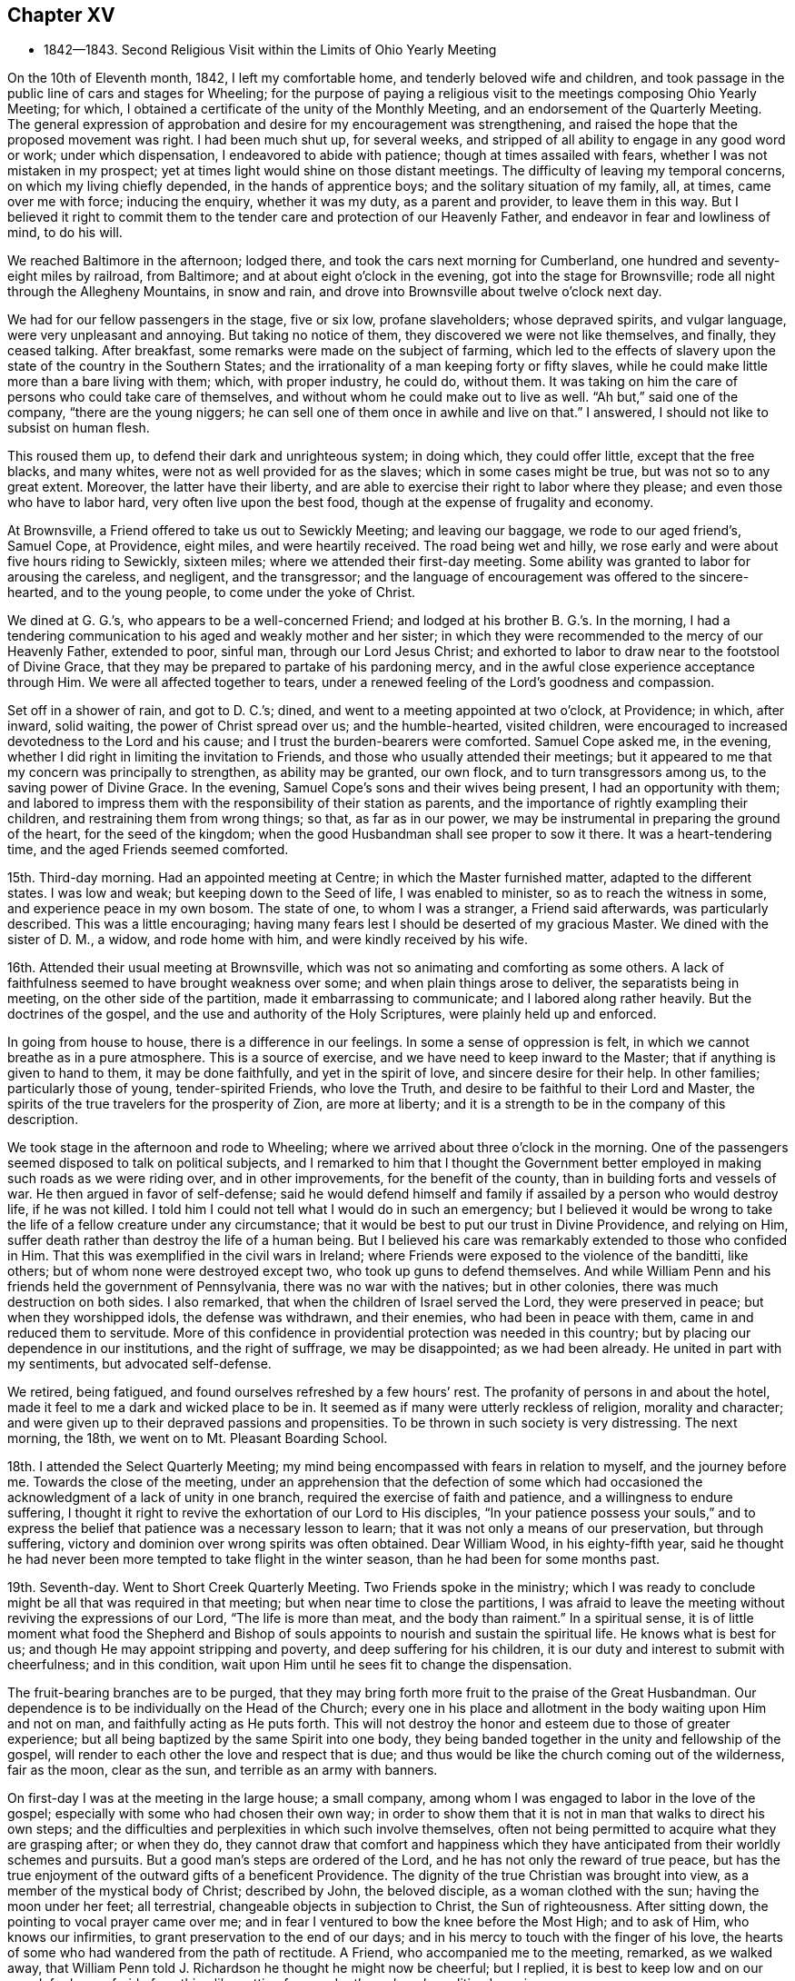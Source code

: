 == Chapter XV

[.chapter-synopsis]
* 1842--1843. Second Religious Visit within the Limits of Ohio Yearly Meeting

On the 10th of Eleventh month, 1842, I left my comfortable home,
and tenderly beloved wife and children,
and took passage in the public line of cars and stages for Wheeling;
for the purpose of paying a religious visit to
the meetings composing Ohio Yearly Meeting;
for which, I obtained a certificate of the unity of the Monthly Meeting,
and an endorsement of the Quarterly Meeting.
The general expression of approbation and desire for my encouragement was strengthening,
and raised the hope that the proposed movement was right.
I had been much shut up, for several weeks,
and stripped of all ability to engage in any good word or work; under which dispensation,
I endeavored to abide with patience; though at times assailed with fears,
whether I was not mistaken in my prospect;
yet at times light would shine on those distant meetings.
The difficulty of leaving my temporal concerns, on which my living chiefly depended,
in the hands of apprentice boys; and the solitary situation of my family, all, at times,
came over me with force; inducing the enquiry, whether it was my duty,
as a parent and provider, to leave them in this way.
But I believed it right to commit them to the tender
care and protection of our Heavenly Father,
and endeavor in fear and lowliness of mind, to do his will.

We reached Baltimore in the afternoon; lodged there,
and took the cars next morning for Cumberland,
one hundred and seventy-eight miles by railroad, from Baltimore;
and at about eight o`'clock in the evening, got into the stage for Brownsville;
rode all night through the Allegheny Mountains, in snow and rain,
and drove into Brownsville about twelve o`'clock next day.

We had for our fellow passengers in the stage, five or six low, profane slaveholders;
whose depraved spirits, and vulgar language, were very unpleasant and annoying.
But taking no notice of them, they discovered we were not like themselves, and finally,
they ceased talking.
After breakfast, some remarks were made on the subject of farming,
which led to the effects of slavery upon the state of the country in the Southern States;
and the irrationality of a man keeping forty or fifty slaves,
while he could make little more than a bare living with them; which,
with proper industry, he could do, without them.
It was taking on him the care of persons who could take care of themselves,
and without whom he could make out to live as well.
"`Ah but,`" said one of the company, "`there are the young niggers;
he can sell one of them once in awhile and live on that.`"
I answered, I should not like to subsist on human flesh.

This roused them up, to defend their dark and unrighteous system; in doing which,
they could offer little, except that the free blacks, and many whites,
were not as well provided for as the slaves; which in some cases might be true,
but was not so to any great extent.
Moreover, the latter have their liberty,
and are able to exercise their right to labor where they please;
and even those who have to labor hard, very often live upon the best food,
though at the expense of frugality and economy.

At Brownsville, a Friend offered to take us out to Sewickly Meeting;
and leaving our baggage, we rode to our aged friend`'s, Samuel Cope, at Providence,
eight miles, and were heartily received.
The road being wet and hilly, we rose early and were about five hours riding to Sewickly,
sixteen miles; where we attended their first-day meeting.
Some ability was granted to labor for arousing the careless, and negligent,
and the transgressor;
and the language of encouragement was offered to the sincere-hearted,
and to the young people, to come under the yoke of Christ.

We dined at G. G.`'s, who appears to be a well-concerned Friend;
and lodged at his brother B. G.`'s. In the morning,
I had a tendering communication to his aged and weakly mother and her sister;
in which they were recommended to the mercy of our Heavenly Father, extended to poor,
sinful man, through our Lord Jesus Christ;
and exhorted to labor to draw near to the footstool of Divine Grace,
that they may be prepared to partake of his pardoning mercy,
and in the awful close experience acceptance through Him.
We were all affected together to tears,
under a renewed feeling of the Lord`'s goodness and compassion.

Set off in a shower of rain, and got to D. C.`'s; dined,
and went to a meeting appointed at two o`'clock, at Providence; in which, after inward,
solid waiting, the power of Christ spread over us; and the humble-hearted,
visited children, were encouraged to increased devotedness to the Lord and his cause;
and I trust the burden-bearers were comforted.
Samuel Cope asked me, in the evening,
whether I did right in limiting the invitation to Friends,
and those who usually attended their meetings;
but it appeared to me that my concern was principally to strengthen,
as ability may be granted, our own flock, and to turn transgressors among us,
to the saving power of Divine Grace.
In the evening, Samuel Cope`'s sons and their wives being present,
I had an opportunity with them;
and labored to impress them with the responsibility of their station as parents,
and the importance of rightly exampling their children,
and restraining them from wrong things; so that, as far as in our power,
we may be instrumental in preparing the ground of the heart, for the seed of the kingdom;
when the good Husbandman shall see proper to sow it there.
It was a heart-tendering time, and the aged Friends seemed comforted.

15th. Third-day morning.
Had an appointed meeting at Centre; in which the Master furnished matter,
adapted to the different states.
I was low and weak; but keeping down to the Seed of life, I was enabled to minister,
so as to reach the witness in some, and experience peace in my own bosom.
The state of one, to whom I was a stranger, a Friend said afterwards,
was particularly described.
This was a little encouraging;
having many fears lest I should be deserted of my gracious Master.
We dined with the sister of D. M., a widow, and rode home with him,
and were kindly received by his wife.

16th. Attended their usual meeting at Brownsville,
which was not so animating and comforting as some others.
A lack of faithfulness seemed to have brought weakness over some;
and when plain things arose to deliver, the separatists being in meeting,
on the other side of the partition, made it embarrassing to communicate;
and I labored along rather heavily.
But the doctrines of the gospel, and the use and authority of the Holy Scriptures,
were plainly held up and enforced.

In going from house to house, there is a difference in our feelings.
In some a sense of oppression is felt, in which we cannot breathe as in a pure atmosphere.
This is a source of exercise, and we have need to keep inward to the Master;
that if anything is given to hand to them, it may be done faithfully,
and yet in the spirit of love, and sincere desire for their help.
In other families; particularly those of young, tender-spirited Friends,
who love the Truth, and desire to be faithful to their Lord and Master,
the spirits of the true travelers for the prosperity of Zion, are more at liberty;
and it is a strength to be in the company of this description.

We took stage in the afternoon and rode to Wheeling;
where we arrived about three o`'clock in the morning.
One of the passengers seemed disposed to talk on political subjects,
and I remarked to him that I thought the Government better
employed in making such roads as we were riding over,
and in other improvements, for the benefit of the county,
than in building forts and vessels of war.
He then argued in favor of self-defense;
said he would defend himself and family if assailed by a person who would destroy life,
if he was not killed.
I told him I could not tell what I would do in such an emergency;
but I believed it would be wrong to take the
life of a fellow creature under any circumstance;
that it would be best to put our trust in Divine Providence, and relying on Him,
suffer death rather than destroy the life of a human being.
But I believed his care was remarkably extended to those who confided in Him.
That this was exemplified in the civil wars in Ireland;
where Friends were exposed to the violence of the banditti, like others;
but of whom none were destroyed except two, who took up guns to defend themselves.
And while William Penn and his friends held the government of Pennsylvania,
there was no war with the natives; but in other colonies,
there was much destruction on both sides.
I also remarked, that when the children of Israel served the Lord,
they were preserved in peace; but when they worshipped idols, the defense was withdrawn,
and their enemies, who had been in peace with them,
came in and reduced them to servitude.
More of this confidence in providential protection was needed in this country;
but by placing our dependence in our institutions, and the right of suffrage,
we may be disappointed; as we had been already.
He united in part with my sentiments, but advocated self-defense.

We retired, being fatigued, and found ourselves refreshed by a few hours`' rest.
The profanity of persons in and about the hotel,
made it feel to me a dark and wicked place to be in.
It seemed as if many were utterly reckless of religion, morality and character;
and were given up to their depraved passions and propensities.
To be thrown in such society is very distressing.
The next morning, the 18th, we went on to Mt. Pleasant Boarding School.

18th. I attended the Select Quarterly Meeting;
my mind being encompassed with fears in relation to myself, and the journey before me.
Towards the close of the meeting,
under an apprehension that the defection of some which had
occasioned the acknowledgment of a lack of unity in one branch,
required the exercise of faith and patience, and a willingness to endure suffering,
I thought it right to revive the exhortation of our Lord to His disciples,
"`In your patience possess your souls,`" and to express
the belief that patience was a necessary lesson to learn;
that it was not only a means of our preservation, but through suffering,
victory and dominion over wrong spirits was often obtained.
Dear William Wood, in his eighty-fifth year,
said he thought he had never been more tempted to take flight in the winter season,
than he had been for some months past.

19th. Seventh-day.
Went to Short Creek Quarterly Meeting.
Two Friends spoke in the ministry;
which I was ready to conclude might be all that was required in that meeting;
but when near time to close the partitions,
I was afraid to leave the meeting without reviving the expressions of our Lord,
"`The life is more than meat, and the body than raiment.`"
In a spiritual sense,
it is of little moment what food the Shepherd and Bishop of
souls appoints to nourish and sustain the spiritual life.
He knows what is best for us; and though He may appoint stripping and poverty,
and deep suffering for his children,
it is our duty and interest to submit with cheerfulness; and in this condition,
wait upon Him until he sees fit to change the dispensation.

The fruit-bearing branches are to be purged,
that they may bring forth more fruit to the praise of the Great Husbandman.
Our dependence is to be individually on the Head of the Church;
every one in his place and allotment in the body waiting upon Him and not on man,
and faithfully acting as He puts forth.
This will not destroy the honor and esteem due to those of greater experience;
but all being baptized by the same Spirit into one body,
they being banded together in the unity and fellowship of the gospel,
will render to each other the love and respect that is due;
and thus would be like the church coming out of the wilderness, fair as the moon,
clear as the sun, and terrible as an army with banners.

On first-day I was at the meeting in the large house; a small company,
among whom I was engaged to labor in the love of the gospel;
especially with some who had chosen their own way;
in order to show them that it is not in man that walks to direct his own steps;
and the difficulties and perplexities in which such involve themselves,
often not being permitted to acquire what they are grasping after; or when they do,
they cannot draw that comfort and happiness which they have
anticipated from their worldly schemes and pursuits.
But a good man`'s steps are ordered of the Lord,
and he has not only the reward of true peace,
but has the true enjoyment of the outward gifts of a beneficent Providence.
The dignity of the true Christian was brought into view,
as a member of the mystical body of Christ; described by John, the beloved disciple,
as a woman clothed with the sun; having the moon under her feet; all terrestrial,
changeable objects in subjection to Christ, the Sun of righteousness.
After sitting down, the pointing to vocal prayer came over me;
and in fear I ventured to bow the knee before the Most High; and to ask of Him,
who knows our infirmities, to grant preservation to the end of our days;
and in his mercy to touch with the finger of his love,
the hearts of some who had wandered from the path of rectitude.
A Friend, who accompanied me to the meeting, remarked, as we walked away,
that William Penn told J. Richardson he thought he might now be cheerful; but I replied,
it is best to keep low and on our guard;
for I was afraid of anything like getting from under the reduced condition I was in.

A Friend kindly offering to take me to Smithfield, we set off in the afternoon,
and next day attended the Monthly Meeting.
Here I was painfully affected with the feeling that some who
had known something of the visitations of Grace,
had not kept their first love; to whom I was led to apply the text given by our Lord,
"`Every one that does evil hates the light, neither comes to the light,
lest his deeds should be reproved; but he that does truth comes to the light,
that his deeds may be made manifest that they are wrought in God.`"
I believe there was ability to reach the states of some,
and to hold up to others the importance of standing
upright in maintaining the testimonies of the gospel:
that a plumb, upright pillar, though small, would bear much weight;
but if it leaned either way, it was likely to fall and bring down what rested upon it.
We dined with our aged friend William Wood, who was kept from meeting by indisposition;
afterwards called on a few Friends, and in one family,
had a tendering communication on the necessity of being redeemed from the world,
and showing our gratitude for the outward blessings conferred upon us,
by dedication to our Heavenly Father;
and thus become qualified to example and train the
children in the nurture and admonition of the Lord.
Third-day morning rode back to Short Creek, and was at their Monthly Meeting;
in which I was silent.

My friend N. H., having agreed to take me in his carriage to some meetings,
we rode to R. C.`'s and lodged.
Next morning attended Plainfield Monthly Meeting; a small company of Friends;
some of whom, I feared, had been more concerned to lay up treasure on earth,
than for the right maintenance of the cause of Truth.
Many who settled in this country when land was low in price, have through industry,
and the advance in the value of it, become comparatively rich; and, it is to be feared,
have not increased in heavenly treasure.

24th. Attending Flushing Monthly Meeting, a pretty large company of Friends,
I was exceedingly stripped, and the fear of being left to myself,
with which I have been unusually tried on this journey, came over me;
but I determined to strive to draw near to the Master,
and to do nothing without his bidding; and after a time, the direction of the prophet,
to bring empty vessels not a few, was presented, with an intimation to rise with it.
By keeping low, to the gentle openings of Divine life,
I was enabled to preach the gospel;
and the power of Truth rose and spread over the meeting.
The humble traveler was encouraged not to be
alarmed with seasons of poverty and emptiness,
when the Master withheld the manifestation of his presence,
and there seemed not the least capacity to attain to any good;
but patiently abiding here.
He will reward these sooner or later, with the smiles of his approbation,
and renew their spiritual strength.
I was humbly thankful for the evidence which He condescended to give,
that He had not forsaken me;
and desired to be more given up to endure whatever He sees proper for my good.
I know that I cannot bear much favor, but often need stripping;
and if I am but kept in the life, and from uttering words without the power,
so that the living may savor it, and the negligent be quickened, it is enough,
with his approbation.

The ground was now covered with snow, the weather cold,
and having nine or ten miles to ride after the meeting,
we did not get off till near four o`'clock, nor reach Smyrna until some time after dark.
The country is very hilly,
and we had some roads to pass over which were dangerous in the dark;
being cut out of the sides of steep and deep precipices;
where a little deviation from the track might plunge us into great ravines.
But by slow, careful driving, we got on safely,
and were glad to shelter ourselves under a Friend`'s roof,
where hospitality was freely bestowed.

25th. Today we had two appointed meetings; the first near Freeport;
in which more Scripture passages were brought to
remembrance than is common in my ministry.
I thought it might be for the instruction of some, and for the reproof of others,
who were active in outward, religious performances, while their hearts and their conduct,
at other times, were inconsistent with the Gospel.
To some of these the doctrine delivered, was close and pointed.
Before leaving the house where we dined, I had a sympathetic communication to the Friend,
who appeared to me, to be an exercised woman and under trial.

We then rode to Guernsey Meeting, appointed at two o`'clock,
which was a large company; mainly plain people.
It was an exercising time;
the great prevalence of a worldly spirit obstructing the stream of consolation.
It seemed as if some had made gold their god; which makes hard work;
such being much out of the reach of instrumental labor.
We rode to J. B.`'s and lodged, and the following morning rose early, and at daybreak,
set off for Stillwater.
At this meeting some ability was received to labor among them in the love of the Gospel.

27th. First-day.
Had a little opportunity with the family where we stayed;
in which the necessity of religious care, in exampling the children,
and laboring to restrain them from wrong things, and to have their wills subjected,
while young, were brought into view.
Rode to Captina Meeting; a little company.
The exhortation of the Apostle to one of the professing churches,
"`Examine yourselves whether you be in the faith; prove your ownselves;
do you not know your ownselves, that Jesus Christ is in you,
unless indeed you are reprobates?`" came before me.

I reminded the company, that it is equally necessary for us at this day to do this,
as it was for them.
If we are in the true faith,
Jesus Christ is dwelling and reigning in our hearts by his Spirit,
and we are not in the reprobate state.
Two kinds of faith were brought to view; one of which He is the author,
in which we have dominion and victory over sin.
The other is of our own devising, and leaves man in his sins.
The people were admonished not to rely upon a mere belief in the doctrines of religion;
without coming to Christ, and receiving faith from Him,
that would enable them to overcome temptation and sin.
The meeting was closed with supplication.
In the afternoon, went to J. Edgerton`'s, who was absent on a religious visit,
and spent a short time with his wife and children,
with whom we had a religious opportunity.

29th. Second-day.
Attended Somerset Monthly Meeting.
The injunction of our Lord, "`Labor not for the meat which perishes,
but for that meat which endures unto everlasting life,`" came before me,
and the Master gave ability to search into the states of some who
were in danger of being too much engrossed with a worldly spirit;
and to strengthen the faithful in the discharge of their various duties;
particularly some young and middle-aged Friends;
among whom there appeared to be some talented and lively-spirited individuals.
These were encouraged,
notwithstanding there might not be that dedication in others which they desire,
and travail for, to keep themselves steadfast, immovable,
always abounding in the work of the Lord;
and I believed their labors of love would not be in vain in the Lord;
but would be blessed to themselves, and at least to some of their children.
It was a good meeting; the humbling, solemnizing power of Truth being over us.
While my certificate was before the Monthly Meeting, an elderly Friend remarked,
that "`Though the Friend might go mourning on his way, bearing precious seed,
yet he believed as he was faithful, he would return with joy,
bringing his sheaves with him.`"
I mention these things, only to speak well of the excellent name of the Lord,
and to encourage others to put their trust in Him;
and to labor to keep close to their Master in their lowest seasons,
as well as when He condescends to reign.

We rode to Barnesville, and put up with our kind friends Wm. and E. Green.
After breakfast, a portion of the Holy Scriptures was read; a practice which I believe,
when properly observed, will be beneficial to parents and children.
Though I felt a guard against getting into a habit of
making religious communications on such occasions,
without the fresh putting forth of the Master,
I believed it right to endeavor to encourage the children to yield to the counsel
and restraints which their beloved parents thought proper to extend to them.
They would find it their true interest;
and as they were favored with the visitations of Heavenly Love, and submitted thereto,
it would produce true peace and happiness.

This morning, 29th, N. H. returned home, and E. S. of Stillwater,
agreeing to take me to the southern meetings, we rode six miles to Richland,
and attended an appointed meeting there.
This part of the State, and some of the remaining original log dwellings,
have the appearance of a newly settled country;
while the new and improved houses show the advance of many of
the inhabitants in the comforts and means of living.
The meetinghouse was pretty well filled,
and I was engaged to call the attention of those present,
to the privations and hardships endured by those
who commenced the settlement of the country;
the apprehensions they may often have had,
as to getting sufficient food for themselves and their little ones;
the simplicity of their views;
the gratitude they felt for the blessing of Divine Providence upon their labors;
the covenants they were willing to make in the days of their beginnings, to serve Him,
and the desire they then felt to promote the cause of Truth and righteousness.

They were enquired of, how it is with them now?
when prosperity has attended them,
and the means of living and various comforts are increasing.
Do they suffer these things to absorb their thoughts and affections,
and alienate them from the beneficent Creator?
And are their children, who have not known these hardships,
taking wings and fleeing from the convictions and restraints
of Divine Grace into the world and self-gratification?
They were reminded of Jacob`'s setting out in the world;
his first night`'s lodging on the earth with a stone for a pillow;
the vision he had of the angels of God ascending and descending upon the ladder;
so that he said in the morning, "`Surely the Lord is in this place, and I knew it not:
how dreadful is this place; this is none other but the house of God,
and this is the gate of heaven.`"
And he made a covenant with the Lord, saying, "`If God will be with me,
and keep me in the way that I go, and will give me bread to eat and raiment to put on,
so that I come again to my father`'s house in peace, then shall the Lord be my God.`"
He also set up a stone as a testimony of the covenant he made.
When he returned, having become two bands,
notwithstanding the hardships he passed through, he went again to Bethel,
and renewed his covenant; previously calling on his household,
to bring to him their jewels and ornaments, which he hid under the oak in Shechem.
The people were solid, and I hoped some good impressions were made.
We rode after dinner about nine miles to Senecaville, and put up.
In the morning we found the ground covered with snow, and the weather inclement;
so that the prospect of getting on over this hilly
country to a Friend`'s house by the next night,
was discouraging; but with much industry we got to J. M.`'s, at McConnellsville,
on the Muskingum River, a little after dark, thirty-three miles.
It was pleasant to get under the roof of a Friend.

We rested comfortably, and the next morning, fifth-day, Twelfth month 1st,
crossed the river in a horse boat; and over a road mountainous and quite dangerous,
when rendered slippery by snow and ice, we rode to Hopewell Meeting;
the house being well filled.
I felt myself introduced into sympathy with some who, I apprehended,
had secret trials to endure, in this newly settled and somewhat wilderness country;
and I believed it right to hold up to view, that it was a matter of little moment,
where our habitation is, if we are in our right places,
and are sincerely endeavoring to know and do our Lord`'s will.
That though some may be taken where they would not; yet,
resigning themselves to the Lord, and seeking strength of Him to endure their trials,
his love and compassion will be extended to them; and through faithfulness,
they will be made a blessing to their families, and prepared for usefulness to others.
The spring opened slowly,
but in the end the power of Truth tendered the hearts of not a few;
and prayer was offered for the sincere traveler, and those of a sorrowful spirit;
and that the visitations of heavenly love might be extended to the dear young people.
Friends manifested affectionate kindness.

Twelfth month 2nd. Sixth-day.
Attended Stillwater Quarterly Meeting of Ministers and Elders,
held once a year at this place.
The company was small, seven men and six women.
Near the close, I endeavored to hold up the responsibility of the stations we stand in,
and of our example to the flock; and the need of daily exercise,
that we may be kept alive in the Truth; and season, by our spirits,
the minds of the dear youth.
Returned to our lodgings, and passed the afternoon in retirement of spirit.

3rd. Attended the Quarterly Meeting for Discipline; wherein,
though under fear and emptiness, a renewed qualification was unexpectedly furnished,
to preach the gospel of life and salvation through Jesus Christ our Lord;
showing that in order to be made partakers of that salvation which He purchased for us,
we must be in the daily practice of waiting upon Him for the renewal of strength,
by the bread of life and the water of life, which He gives; both for our own growth,
and to fit us for every good work in his cause;
and to perform that worship to Almighty God which is in spirit and in truth.
The rebellious were warned and pleaded with,
to turn their backs upon the corruptions of the world,
and take the yoke of their Redeemer upon them.
The blessedness of the religion of Christ was opened; being inward in its operation;
every one receiving Him in his spiritual appearance in the heart,
may become possessed of it; and, through perseverance,
experience the old man with his deeds to be put off, and the new man put on;
and thus be brought under the flaming sword,
which separates between the precious and the vile, into the paradise of God,
and into the image which Adam was created in.
It was a solid time, and the power of Truth went over the meeting.

The subject of education engaging my mind in the second meeting;
I endeavored to press on the fathers the great necessity for,
and the blessings of a good home education; wherein, with love and firmness,
a steady restraint is kept over the children, with relation to dress, company,
and indulging them in other things not suitable for them.
With the unity of the men and women, I went into the apartment of the latter,
and affectionately enjoined this duty upon the mothers also,
who are more with the children,
and have opportunity of early commencing the regulation of their will and temper; and,
by a religious concern and firmness,
of bringing them up in the nurture and admonition of the Lord.

4th. Rode out to Chesterfield, about seven miles, to their first-day meeting,
which was very large;
some Friends stopping there who were on their way home from the Quarterly Meeting.
I was here led to speak on the subject that we are not our own,
but are bought with a price;
and were to glorify God in our bodies and spirits which are his;
and that we have no right to say we will go into such a city or place, and buy, and sell,
and get gain; but should say, if the Lord will, we will do thus and so.
Many have lost ground, in a spiritual sense,
by becoming unsettled with a speculative spirit;
and without taking counsel of the Divine gift in their own breasts,
have removed into distant parts, with a view of promoting their worldly interests.
Those who go from their former habitation, like Abraham, by faith, under Divine guidance,
have good reason to believe that the blessing of the Lord will go with them;
and if they continue to love and serve Him above all, keeping the world under foot,
they will prosper in the Truth, and with proper industry,
will be blessed in their outward substance.
The effects of a worldly, speculative spirit, were opened;
and some who had got involved in it, by which they had lost their first love,
were affectionately and pressingly entreated once more
to open their hearts to the Lord of life and glory,
who had long knocked for an entrance, and let Him set up his kingdom there,
before it be too late.
All were invited to greater devotion to Him,
that they might be established in righteousness,
and be made more useful in its blessed cause.

Owing to some coming from a distance,
the meeting was kept an unusual time in an unsettled state;
and though when it appeared proper to rise, I had little before me,
the Master was pleased gradually to open one thing after another; and towards the close,
a solemn covering was spread over us; some were tendered and the Lord`'s name was praised.
Rode to Plymouth in the afternoon and lodged.

5th. Here we had an appointed meeting at ten o`'clock; the people filled the house,
yet it was long in settling, and did not prove as satisfactory as some others,
though the way opened to treat on various subjects.
The spirit of supplication was granted, for the poor and lonely of the flock,
and for the preservation of the young people from the snares of a cruel devourer.

6th. Rode back to near Pennsville and lodged.
Yesterday`'s labor left me under fresh feeling of my own inability to do anything.
Without the Master furnishing matter and power for the work,
all our anxiety and past experience cannot open the spring, nor baptize the people.
Holding a meeting today in this place, renewed strong desire to keep near the Shepherd,
and to wait his time to see what to do.
A large company collected, composed of various descriptions of people,
and the prospect was trying.
I thought for some time it would be proper to sit there, an example of silent waiting.
But after much suffering, from the outward and unsettled state of many,
it seemed necessary to rise and open the object of our religious meetings;
not to utter words nor to hear words, but to worship God in spirit and in truth.
The need of stillness of body, as well as of mind; the benefit of self-control;
having our thoughts restrained, and maintaining a patient waiting upon the Lord,
were impressed.
Every one being gathered to the gift of God in themselves,
there would be a united travail to gain ascendency over the roving thoughts;
and to experience the solemnizing presence of the Head of the church,
to arise into dominion in each one, and over all.
The benefit of accustoming children to restraint at home,
and to sit still in our religious meetings,
enforced by the example and authority of parents;
the importance of parents discharging their duties to the children,
and of the children submitting to their parents, were affectionately pressed upon them.
The prodigals were warned of the fearful consequences of evil company,
and pleaded with to come out of it, and return to the path of rectitude,
that they might escape the inevitable results of disobedience and rebellion.
It was a solemn time in the end, wherein the humbling power of Truth was felt,
and I felt clear of the place.

Crossed the Muskingum river, and rode to a private house of entertainment.
On fourth-day the 7th, rose before day, and as soon as we could see to drive we set out,
making slow progress; the road being stiff clay mud, a little frozen;
not travelling more than fifteen miles in six hours.
At a small town called Cumberland, we dined as speedily as we could,
and went on as soon as was proper for the horses;
though it proved a very hard day`'s toil to them;
and about eight o`'clock in the evening got to T. W.`'s. Some parts of the road,
at all times a little unsafe, were rendered quite so, for lack of light,
and the danger of sliding on the side of banks that were slippery.
We also crossed two bridges in the dark,
which our host told us he thought dangerous in the day time;
and had it not been for an obscure moonlight we could
not have travelled during the last two hours.
It was relieving to have a good house to lodge in;
being very weary after traveling fourteen hours;
nearly all that time sitting in the carriage.

On fifth-day morning, before setting out, we had the family collected,
with whom I had a serious opportunity.
Got to Barnesyille about noon,
and my kind friend Wm. Green offered to take me to Sunbury and Somerton.

9th. Sixth-day had an appointed meeting at Sunbury.
A laborious time, without getting much relief; a worldly spirit being in the way,
which is hard to contend with.
Lodged at D. C.`'s, and had a religious opportunity with his family.

10th At an appointed meeting at Somerton, I was kept long in an empty state.
Some presentations passed before me,
but the recollection of the unrelieving result of yesterday`'s labor,
induced fear of moving,
and giving to others what might be altogether designed for instruction to myself.
I waited to see whether the Master would call for any vocal service;
and his language to his immediate followers,
"`Without me you can do nothing,`" revived;
with an intimation to stand up, which I did, and communicated it with fear; adding,
if they could do nothing without Him, neither could we.
I remembered the expression of an experienced minister,
in relation to the early ministers in our Society, that,
"`As it was once a cross to us to speak, though the Lord required it at our hands,
let it never be a cross to us to be silent when He does not.`"
If we are baptized into the likeness of Christ`'s death, we shall be, also,
in the likeness of his resurrection; and those who are baptized into Him,
are baptized into his death.
As we abide here, his time,
we shall know Him to be unto us the resurrection and the life; when He sees fit to arise,
we shall also be raised into newness of life.
Other matter to different states opened,
and was delivered under the humbling hand of the Lord upon me,
and reached the states of some.
It appeared afterwards,
that I was introduced into sympathy with a young
Friend who had been exercised in the ministry.

Dined with two goodly young people;
to whom a word of encouragement was offered before we left,
and then rode to our friend J. Edgerton`'s habitation, where we found that his daughter,
about seventeen years of age, had just died; having been sick about three weeks.

We sat down with the afflicted mother and children;
the father being on a religious visit in New York Yearly Meeting;
and mingled our tears with theirs.
The resignation which Job manifested, was recommended to them, when he said,
"`The Lord gave and the Lord has taken away, blessed be the name of the Lord.`"
Returned to William Green`'s, and lodged; which was a pleasant resting-place to me.

11th. First-day morning, rose before day, and was then taken by W. Green, eighteen miles,
to St. Clairsville; and attended their meeting.
This felt to me to be a dark place;
and after alluding to the sufferings which the righteous experience from the wicked,
I was engaged to point out the darkness and progress of the spirit of infidelity.
There are those, who, sinning against the convictions of the Holy Spirit;
and finding the denunciations of the Scriptures are against them,
endeavor to invalidate their truth, and then deny them;
but they cannot deny the fearful judgments, which God, by his light, shining at times,
into their dark hearts, brings them to feel will be their portion,
if they persist in their evil courses; unless, indeed,
they become so hardened as to deny the existence of a God;
to which dreadful consummation, some appear to be permitted to arrive.
It was a laborious, distressing time; and without affording much relief.
I was afterwards informed that infidelity prevails in this town to a great extent.
I remained here until the next morning, and felt like a prisoner in bonds.

12th. A Friend kindly took me over to Concord;
word having been sent for an appointed meeting there, and at two other places.
The weather having become cold, the roads which were soft the preceding evening,
were now hard frozen and very rough; which made riding very unpleasant.
Here, I saw the benefit of yesterday`'s trial of faith; and being low,
I waited patiently for the Master.
After several presentations passed by, He brought before me the states of some;
to whom I was led to minister in fear.
The life of Truth arose, and we were watered together.

13th. Third-day.
Some snow fell last night, and the road being very rough,
a Friend took me in his sleigh to Harrisville; where we held a meeting by appointment.
Here the promise to the poor and needy, who seek water and find none, was revived;
and the Lord`'s poor, who are panting after the living God,
were encouraged to maintain their labor and travail of spirit,
for the bread and water of life.
Some who were in a worldly spirit were closely spoken to.
How this worldly-mindedness brings poverty on the professors of Christianity,
and distress upon the living members!
When the head of a family devotes himself, almost exclusively, to the love of the world,
it has a prejudicial influence upon the children.
If his companion loves the Truth, it discourages her from being faithful;
and thus may derange everything pertaining to their spiritual journey.

14th. This morning I rose with the persuasion it would be right for me to
return to those places where I had attended the Monthly Meetings,
and hold meetings with the members of the Particular Meetings.
I felt it when I was about leaving Barnesville;
but having sent notices to several places, I was obliged to come away.
In the meeting at St. Clairsville, it came over me with fear that I had been too hasty,
in my desire to waste no time, and get through as soon as practicable;
and I was brought to offer to do whatever the Lord required;
but again hoped it might go off.
It was a trial to go back, lest I might be mistaken;
but mentioning it to some Friends, T. H. and G. P.,
they encouraged me; and N. H. very promptly offered to accompany me.

Went to West Grove, where their little meetinghouse was filled with Friends and others.
I was led to bring to view the circumstance of
the original members of our religious Society,
being gathered from the various professions, to sit down in silence,
and wait upon the Lord.
They had been strict in the different ceremonial performances,
and tried the most eminent preachers; but failed to find what their longing souls lacked.

After they were brought to see their own inability, and that of others,
to supply what they ardently sought, they were drawn to wait upon the Lord Jesus Christ,
and found Him in their own hearts.
Thus they were gathered to a teacher that could not be taken from them;
who could speak to their condition,
and give them power over Satan and all his temptations.
They received gifts,
and were prepared to occupy them to the honor of their Lord and Master,
and to the furtherance of others in the way of salvation.
So I was led to preach Christ to the people, as their present Savior;
as well as the one offering for sin, without them;
by whom the Father has forever perfected them that are sanctified,
by the spirit of judgment and of burning.
And I was enabled to pray fervently to God that He would
strengthen the weak hands and confirm the feeble knees;
visit the rebellious with his Day-spring from on high;
gather the children under the yoke of his dear Son,
and increase and preserve a band there,
to stand for his blessed name and cause and glory and honor
were ascribed unto the Lord God and the Lamb forever.
Amen.

15th. Fifth-day.
Rode to Mt. Pleasant.
Attended Short Creek Meeting; in which I was led to show, that,
according to the apostle`'s doctrine,
there is a measure of suffering for each member to fill up for the body`'s sake;
and which, as he is steadfast to his Lord and Master,
will contribute to his own preservation and advancement in the way of holiness.
But it is only those who continue with their Lord in his temptations,
who will witness this preservation;
and for them He will spread a table in the wilderness,
and direct them to sit down to eat; and He will come forth and serve them.
Not those who turn aside from the narrow way; who are allured by a false light,
with which Satan, transformed into the likeness of an angel of light,
seeks to deceive and betray those who grow impatient under suffering.
It was a season of renewed favor, and ability to communicate,
in a gentle and tender manner,
some cautions to those who had long made profession of the Truth; and some of whom,
had been caught with the delusive presentations of the enemy.

Rode back to N. H.`'s; and after dinner, he and I set out for Flushing,
and were heartily received by Jacob Branson,
who did not seem surprised that I was turned back to that place.

16th. Sixth-day.
Notice being sent out in the evening, we had a large meeting, principally of Friends.
I felt empty and destitute, and sat there, like a poor, contemptible creature,
unable to do or say anything.
It lasted so long, that I concluded we should separate in silence;
but at length a little opening presenting, I embraced it;
and though I endeavored to keep under the clothing of Divine love,
some close things were delivered in relation to the
benumbing and deadening influence of a worldly spirit;
that the wedge of gold destroyed more in the christian church,
than perhaps anything else.
It was a laborious and exercising meeting, and proved a trial of my faith.
In the afternoon went to Plainfield.

Seventh-day.
Had an appointed meeting here;
in which my dear Lord and Master renewedly
furnished ability to dip into the states of some;
and to show that as He declared to his disciples,
"`You have not chosen me, but I have chosen you,
and ordained you that you should go and bring forth fruit,
and that your fruit should remain;`"
so it was applicable to every regenerated child in his family,
in their respective measures and places.
He chooses them, as they submit to his heart-changing power;
ordains them for the place He allots to them in his church,
that they should bring forth fruit to his praise, and their own everlasting peace.
Many things were opened pertaining to the christian warfare;
and our hearts were tendered and bowed together before the Lord,
to whom alone belongs the praise of his works.
Rode up to Stillwater in the afternoon.

Many enter upon active life with small means,
and are necessarily obliged to make their needs few.
When a guard is not strictly kept, this frugal habit may produce a contracted mind,
watching at every point to save;
and in this way persons often deprive themselves
of those means of comfort and mental improvement,
which they have within their power;
and which they ought to use to qualify them more fully for usefulness in the world,
and to prepare the minds of their children to receive right impressions and views,
so as to fulfill their duties in civil and religious society.
For lack of a proper cultivation and expansion of mind,
the nobility of man and the glorious design of the
Creator in making him a little lower than the angels,
may be lost sight of.
When parents suffer themselves to be enslaved by this kind of life,
the education of their children is much overlooked;
they sometimes grow up like wild plants,
and either run out into unsuitable company and practices;
or follow the example of the parents in grovelling in the earth.
Thus even if the form of religion is kept, the life and power are lost,
and degeneracy is spread in our religious community.

18th. First-day.
Attended Stillwater meeting; a large, mixed company of people; among whom I had close,
laborious service.
We rode to J. E.`'s, who is still absent on religious service.

19th. Second-day.
Had an appointed meeting at the Ridge.
The impression was early made on my mind,
that much labor had been bestowed on this part of the vineyard,
and that the great Lord of the vineyard was looking for fruits; which was communicated.
While men may be willing to hear the gospel preached,
they may be like the man beholding his natural face in a glass,
who goes his way and straightway forgets what manner of man he is.
Consolation and encouragement were administered to the afflicted; whose trials,
I believed, would be sanctified to them, as they were faithful to their Lord.
The Lord`'s power was in good dominion, and many were much tendered.

Here I parted with some dear Friends in much affection;
for whom I felt strong desire that they might grow in the blessed Truth,
and become valiant for it in their day.
After dinner we rode to our friend Jacob Branson`'s at Flushing.
Having sixteen miles to ride, we rose early next morning,
and an hour before day set off for N. H.`'s. The moon shining very brightly,
we drove with safety, and reached his house between eight and nine o`'clock,
and proceeded to the Monthly Meeting at Short Creek.

20th. Third-day.
In sitting with Friends at Short Creek Monthly Meeting,
I felt myself in a destitute condition; as though my supplies were at an end;
yet after a time, my mind was introduced into exercise,
on account of a spirit that was seeking to lay waste the
doctrine of the necessity of being freed from sin in this life;
and while living in violation of the Divine law,
professing to rely upon the mercy of God in the end.
I was gradually opened on the doctrine of christian redemption,
and enabled to show that Christ gave Himself for our sins;
not to allow man to sin with impunity; but to bring him out of it;
and that it is only as we submit to the sanctification of the Spirit,
that we can have ground to hope that our past transgressions
will be washed away by the blood of the Lamb.
Many passages of Holy Scripture were brought before me,
showing the necessity of being made free from the practice and habits of sin;
and it seemed to me,
there were those who had great need to know the powerful operations of the Divine Word,
like fire, to purge away the corruptions of their hearts;
that they might be brought into acceptance with Him,
who is of purer eyes than to look on iniquity and transgression.

The attempts of some, of the present day,
to destroy our faith in the spiritual appearance of Christ in the heart,
as the hope of glory;
which the Apostle denominates the mystery hid from ages and generations,
but is now made manifest to the saints, were exposed; and this christian doctrine,
which is the glory of the gospel dispensation, was supported by Holy Scripture.
The efforts of some to invalidate other doctrines and
testimonies of the gospel as held by our ancient Friends,
and to tarnish their reputation, were declared against;
and I believed it proper to state that history furnished no evidence,
so far as I was acquainted with it, that those of us,
who had once been in measure subjected by the power of Christ,
and afterwards turned against the principles of the Society,
ever came to anything in a religious sense, while they remained in that opposition;
but I believed that the Lord, in his own way and time, would bring a blast upon such;
especially on those who had received spiritual gifts,
and occupied prominent stations in the Society.
It was very unexpected to be thus led forth, but I believe it was the Lord`'s doing;
and the young people were solemnly warned to beware of all those who seek to weaken
their attachment to our religious Society and its christian principles.

At the close of the meeting, a good old Friend, seeing it was a day of favor,
gave me a fatherly hint, that it was not of man;
and that it is needful to bear in mind that we are nothing.
He said he wanted those who were standing for the Truth, to stand.
I accepted it as an evidence of love, and desire for my preservation,
and wish ever to be kept under those humble, lowly feelings.
Went to the Boarding School in the afternoon, where I found agreeable company.
The society of those who are in heart devoted to the Lord`'s cause,
and desire nothing so much as its prosperity,
is at all times strengthening and consoling; but especially so, when we are separated,
for the work`'s sake, from our beloved nearest connections in life.
It is also heightened by the circumstance that we have so
often to mingle with those who are in the spirit of the world,
or do not feel the interest they ought in the cause of religion.

21st. Fourth-day.
I had a meeting with the scholars in the schoolhouse;
they were affectionately labored with to draw them from everything that defiles;
to enlist under the banner of Christ, that they might witness an establishment in Him,
and be prepared for his service in the church and in the world.
The tendering, solemnizing presence of the Master was with us.
After dinner I took an affectionate leave of our beloved friends, and rode to N. H.`'s,
where I was pleasantly received by him and his wife.

22nd. During the night the weather became very cold,
and the soft snow froze hard on the roads; which made traveling difficult,
over the steep hills in this country; yet the clear, cold atmosphere,
was bracing and animating.
My friend N. H. having informed the Monthly Meeting of
his prospect to accompany me to the Northern Quarters,
and received its unity, we set out early in the morning, and reached Smithfield,
as the people were gathering to a meeting appointed for us.
After a season of humble waiting in poverty of spirit,
the object of our assembly was treated on;
showing that those who are gathered to the gift of God in themselves,
depending upon and waiting for Christ, the great Minister of the Sanctuary,
receive from Him ability to worship the Father in spirit and in truth,
though no vocal ministry be heard.
When the Lord authorizes any to preach the gospel,
it is a savor of life to these living worshippers, who receive power to try words,
as the mouth tastes meat.
The blessings conferred through the Holy Scriptures,
when they are brought to remembrance and applied by the same Spirit that dictated them,
were also spoken of; showing that, though ancient, they are then new.
My words, said Christ, are spirit and they are life;
and when He opens the scriptures to his children,
they convey spirit and life to the soul.
It was a season of consolation and renewing of strength,
and I felt love flow in my heart;
particularly to some of the ancients who had long walked in the Truth.

23rd. The morning was very cold,
and we had some fears of being unable to get through a creek we had to pass,
owing to the ice.
Several on horseback went before, and following the route they pointed out,
we got on safely.
The meeting was very exercising to me.

24th. Seventh-day.
Having heard much said about the difficulty of getting to Salineville, we set out,
the morning being very cold, under apprehensions of not arriving there by night.

When we came to Yellow Creek,
we found the ice was not of sufficient strength to bear the horses;
and with the kind assistance of a person living near,
a passage was broken for them to be led through;
and we run the carriage quickly over on ice strong enough to support it.
We found some parts in the mountain a good deal blocked with drifted snow;
but after getting on a mile or two, the road was more broken and settled,
and to our surprise, we reached Salineville between two and three o`'clock.
We were received and entertained very hospitably by Friends; notice was spread,
and we held a meeting for the few families of Friends, and some others residing here.
It ended to pretty good satisfaction.

On first and second-days we were at Sandy Spring and Augusta,
which were both exercising meetings to me.
There seemed to be those there whom I could not feel as bone of my bone,
and flesh of my flesh; and such was my distress,
that I feared whether I was keeping so close to my Guide as I ought to do,
though I endeavored to do the best I could.
Towards the close of the latter meeting, however, feeling the spirit of supplication,
I prostrated myself before the Lord,
and prayed that He would strengthen his children to follow Him in the way of his leading;
the aged, the young men, and the youth; and I was comforted by the ability thus granted,
to supplicate the Helper of Israel.

The Lord knows how to humble man, and to hide pride from him;
and it was the sincere desire of my heart, this afternoon, as I rode to New Garden,
to be brought low and kept low having a constant fear of getting wrong.
I desired to be enabled to move in childlike obedience to Him;
so as to deliver to the people, in a proper spirit and manner,
whatever He may require of me.
Words will do little without the baptizing power of the Holy Spirit.
May the Lord accompany the word spoken, with his Spirit,
and fasten them where He sees fit, as nails in a sure place; keep the poor,
unworthy creature in the dust, and exalt his own name and power.
After a ride of seven or eight miles, we got to J. J.`'s,
who resides near New Garden meetinghouse;
and were agreeably received and lodged by these ancient Friends.

27th. Third-day.
A large company collected; Friends, separatists and others; so that the house was crowded.
We sat a long time in silence, in which some things were brought before me,
which I thought might be designed for the people;
but though I endeavored to keep a close eye to the Master,
I could not find it was my place to deliver them.
The impression was repeated we are nothing, and can do nothing, without Christ.
After a time, having an intimation to break up the meeting,
I shook hands with my companion.
It was a trial to be made as a sign, but I apprehended it was right,
expectation after words being high; and it is necessary,
when the Head of the church leads into it,
to show by example that we cannot preach when man pleases,
and that true worship may be performed in solemn silence.

Before leaving our lodgings,
it appeared right to hold up to the aged Friends who sat at the head of the meeting,
the responsibility of those who are looked to as watchmen on the walls.
That it is needful, daily to apply, in humility, for Divine wisdom and strength,
to go in and out before the people; and to discriminate between thing and thing;
so that they may give a right judgment for the Lord in his church.
To keep those in their places, who are forward, and if they are not timely checked,
would grow headstrong and high-minded, requires the help of his Spirit.
We rode to a Friend`'s house near New Garden village, who had lately lost her husband;
and were there joined by two other Friends, with whom we spent the evening.

28th. Fourth-day.
Before leaving the house in the morning,
I had a word of consolation for the widow and two of her children;
in which Truth tendered us together;
and she expressed her thankfulness that I had been there to comfort them.
The saying was again realized, "`He that waters shall be watered also himself.`"
We then rode about thirty-two miles to a Friend`'s house, near Kendal, a poor little town.

Fifth-day.
Held a meeting here, in which some were brought into tenderness; it was a small company.
After dining, we rode twenty-one miles, through rain and snow, to a Friend`'s house,
near Marlborough.
Part of the road led through land that I suppose had never been cleared;
the timber was heavy and stood very thick, and it seemed like a wilderness country;
requiring hard labor to remove and destroy the wood.
Our host seemed to be placed in the woods; and though kind and hospitable,
things indicated that they had a pretty rough life.

30th. Sixth-day.
Attended an appointed meeting here, which was laborious;
fearing that the spirit of infidelity was at work in those remote parts,
to destroy the principles of the young people.
I was engaged to revive the conversation between our Lord and his disciples,
relating to the opinions among men concerning Him;
and to show that although the unregenerate could not see the kingdom of God,
it was plain Christ was revealed to the disciples, by the Father,
as the Son of the living God;
and there is no other way by which we can come to the saving knowledge of Him.
By the Holy Spirit that proceeds from the Father and the Son,
Christ reveals Himself in the heart,
and communicates true faith in Himself and in the testimony of the Holy Scriptures.
I labored to put the young people on their guard against the dark,
insidious spirit of unbelief, which was lurking about,
and watching to betray and rob them of their faith;
and they were invited to come to Christ, take his yoke upon them, and learn of Him.
The parents and the watchmen were reminded of their duty in setting a proper example,
and restraining the young people from temptations which surround them.
I hope the meeting ended well, though I did not feel that relief I desired.
After it was over,
I was told there were some present of those who
deny Christ in his outward coming in the flesh,
and others who deny his appearance, by his Spirit, in the heart.
Rode to the house of a Friend, who was formerly a resident in Philadelphia,
where we lodged, and were kindly entertained.

On seventh-day, had a meeting at Lexington, with a small company;
in which we experienced the tendering power of Divine Grace among us.
Proceeded after dining, with some young people, to Damascus.

1843, First month 1st. On first-day morning, we were at Springfield Meeting;
held in a large brick building near the village of Damascus;
in which a numerous company of Friends convene, many of them young.
The message of the Apostle was revived, that "`God is light,
and in Him is no darkness at all;`" and, "`If we walk in the light as He is in the light,
we have fellowship one with another, and the blood of Jesus Christ his Son,
cleanses us from all sin.`"
I felt engaged to labor to bring Friends to an individual examination in this light,
that they might see their true state; for a plain exterior, and a mere profession,
will avail little.
I feared there was a lack of inward exercise,
that the life and power of Truth might be more witnessed among them.
It appeared to me, that through negligence and indifference,
there was a danger of some Friends becoming an ill-savor among others,
and incurring the denunciation, "`I will spew you out of my mouth.`"
I was enabled to discharge my duty honestly among them, and felt peace.
Went home with a Friend, where several persons coming in, two of whom were not members,
but were under affliction from sickness and the loss of a child,
we fell into silence a little before it was time to disperse;
and a word of consolation arose in my heart towards those afflicted persons;
with which they were affected and tendered.

2nd. Rode to Goshen, and held an appointed meeting.
The house was filled, an interment of a young woman having taken place,
and drawn Friends together from other meetings.
She had died after four days`' illness.
Such a sudden transition, from full health to the grave,
brought with it great seriousness.
The people gathered very punctually, and soon settled into solemn stillness.
I was led to show, that in the prosecution of every right concern in the church,
the individual to whom it was communicated,
passes through a baptism into death before he was
prepared for use in the Divine hand in the service,
or for the gathering of others into the church.
By submission to those deaths oft; in which openings of duty are removed out of sight;
man sees his impotence; that without Christ he can do nothing,
and that all wisdom and strength come from Him; and the sincere,
fervent desire of his heart then is, that the Lord`'s will may be done,
and Christ alone be honored and exalted.
The doctrine of redemption, through obedience to the Spirit of Christ was also enforced;
and the meeting closed with solemn supplication to the Father of all our sure mercies,
for his continued care and protection;
and that those who were brought under affliction by his dispensations,
might kiss the rod and Him who has appointed it;
and experience their bereavements and trials sanctified and blessed to them.
The silence and solemnity over the meeting were such
that it seemed difficult to conclude to break it.
Friends parted under feelings of religious weight,
and thankful for the Lord`'s goodness to us.

4th. Attended Salem Meeting.
After a time of silent exercise and waiting upon the Lord,
I was strengthened to bear testimony to the necessity of examining in the light,
whether we are walking in the straight and narrow way.
There are but two gates and two ways laid down in the Scriptures; and in the end,
mankind will be divided into sheep and goats; to one of whom the language will be,
"`Come, you blessed,`" and to the other, "`Go, you cursed.`"
The folly of being swallowed up with the world, was declared against,
and retrenchment and self-denial pressed upon some.
To the little flock who had bitter cups to partake of, and many baptisms to endure,
the language of encouragement was freely held forth.

5th. My valued friend David Fawcett, with whom I became acquainted in North Carolina,
being willing to take me to the remaining meetings, as far as Brownsville, Pennsylvania,
N+++.+++ H. concluded to return; and accordingly set out this morning for home.
We parted in good fellowship, having travelled in much harmony;
he has been a strength to me, and showed true brotherly affection and kindness,
in taking me from place to place.

Not feeling clear of New Garden, I attended the regular meeting there, today.
Here I was engaged to hold up the spiritual nature of Divine worship,
and the necessity of having our dependence withdrawn
from man and placed upon the Lord Jesus Christ alone,
who ministers to the conditions of his people, and leads them in the way of salvation.
Prayer was offered for those who stood as watchmen and judges;
that the spirit of discerning and sound judgment might be granted them;
and that all classes may be favored to see and to keep in their right places,
so that the enemy may get no advantage over them.
It was something of a trial to return to this meeting,
but in the end I believed it was well.

A meeting having been appointed at Middletown, at ten o`'clock, and another at Elk Run,
at two o`'clock, we rose early, on sixth-day morning, the 6th;
and my beloved friend D. Fawcett, took me to the former, eleven miles;
which was a season of favor and instruction;
particularly on the need of keeping out of all self-confidence; of which,
the defection of Peter, who thought that though all men forsook their Lord,
yet would not he, was an impressive example.
Baptisms, oft repeated, are the means our Master uses to humble us; and unless we submit,
and are thereby incited to close watchfulness, we cannot hope for preservation.
The meeting in the afternoon was attended by a
considerable number of persons not of our Society,
who sat quietly attentive to the doctrine delivered,
respecting the appearance of the Grace of God in the heart, which brings salvation.

The spirit of prayer was granted,
to intercede for the gathering of all into the heavenly harmony;
that they may be saved with an everlasting salvation.
Rode to A. H.`'s, a minister, where we had the company of several Friends.

We rode six miles to Carmel, the 7th, and had a meeting at ten o`'clock;
in which I was introduced into sympathy with the afflicted,
to whom consolation was administered; and then my mind was turned to open to others,
the spirituality of this dispensation, and of that baptism, which now saves,
and which was set over all the outward washings,
dippings and sprinklings that man can apply.
Having about eighteen miles to ride to Brighton, we set out,
and rode into the town a little after dark.

8th. Attended their first-day meeting, which was small.
It appeared to be my place to hold up to view
the reduction it was necessary to experience,
that we may enter into and walk in the narrow way that leads to everlasting life.
The need there is of remembering the history and example of our Savior,
whose birth-place was a stable, and his lodging a manger;
who appeared on earth as a servant, and not in the pomp and splendor of a prince.
As we live in his Spirit, we shall not covet grandeur and wealth;
but having food and raiment, we shall be therewith content.
The sad consequences of losing a good condition,
and the necessity of returning to the place of beginning in the days of our espousals,
were pressed upon some;
and those among them who were striving to hold fast their allegiance to Christ,
were exhorted to keep close to Him, and follow on in faithfulness.
Some, I hope, were comforted, and others warned of the day of recompense.
The weather having been wet, and the traveling being made difficult,
we concluded to remain until morning,
as we could not reach Westland short of two days`' riding.
In the morning we took leave of our friends, and proceeded on our journey.

9th. Second-day.
Rode up the margin of the Ohio River, which was very high and covered with floating ice.
Our sensations in passing through Rapp`'s settlement were gloomy.
The people settled on it, appearing more like vassals, than free persons;
being under his control, and dependent on him for everything they require.
To me it seemed dark and distressing;
not calculated to promote their present or future best interests.

In the afternoon, crossed the Allegheny River, into Pittsburg, then the Monongahela,
and ascended a mountainous hill, on which we met a stage.
This started our horses to running back, placing us in a fearful position;
but the stage horses being driven very fast,
passed us so soon that we got ours to move on up the hill,
and thus saved us from being overturned.
We went on about six miles from Pittsburg, supped and lodged,
and in the morning rode about twenty-three miles, to a Friend`'s house,
where we dined in the afternoon.
The roads were now getting deep, with the rain falling,
and the frost coming out of the ground, and, the country being mountainous,
traveling was laborious and disagreeable.
Pennsylvania is remarkable for abundance of water,
and the great number of small and large streams.
They were pouring down the sides of the great hills, and crossing our road frequently,
and the rapidity with which they rose, from the gentle rain, was quite striking;
the frost not being altogether out, prevented the water from settling away.
We proceeded to J. F.`'s, leaving word where we had stopped,
of our intention of being at Pike Run Meeting on fifth-day.

11th. Fourth-day.
Attended Westland Meeting, and contrary to my expectation,
I was raised out of poverty and weakness, to preach the Gospel to those assembled;
opening the deceptive workings of the grand
enemy to allure man into the love of the world,
and trusting to the form of godliness,
while in life and conduct he was denying the power thereof.
I think Divine help was remarkably extended,
enabling me to enter into the states of some; the dangers to which they were exposed,
and to labor with them in the tendering restoring love of the Gospel.
The spirit of prayer was also granted, under which,
supplication was offered to the Father of mercies,
that He would renew his visitations to some,
and revive the work of religion in their hearts in the midst of the years.
That He would mercifully regard the young and inexperienced, defend them from temptation,
and in the precious blood of the Lamb, wash away all our sins and transgressions;
that so we may be prepared to stand with acceptance before Him, and sing his praise,
world without end, Amen.
It was a season of humiliation and Divine favor;
for which grateful thanks and acknowledgments are due to our Heavenly Father,
and his dear Son our Lord Jesus Christ, through the Holy Spirit.

Went to our beloved afflicted friend Mildred Ratcliff`'s; dined and lodged.
She expressed her gladness at seeing me,
and frequently spoke of the goodness of her Lord and Master;
with whom she said she had precious communion when left alone;
though at other times deeply mourning over the state of the church.
She said she loved the Truth and its blessed cause,
and believed that the Lord would preserve a faithful remnant,
who would be enabled to maintain its doctrines and its testimonies.
These would not be permitted to fall to the ground;
but the Lord would continue to raise up those whom He would qualify to support them,
as in the days of our early Friends, and to bear a plain testimony against wrong things.
She was particularly strong in her disapprobation of
Friends sleeping in our meetings for Divine worship;
on account of which, she said, some thought she had been too severe;
but she was decided that such sleeping Quakers were
stumbling blocks to honest inquirers after the truth,
and that they were denying the faith that would give the victory over all such weakness.

Some Friends came in the evening, which we passed in pleasant, and, I hope,
instructive conversation; principally on the state of our religious Society;
both in relation to our besetting difficulties,
and also on the cheering evidences without and within,
that the gracious Head of the church has not forsaken us;
but is visiting our dear young people, and giving gifts to sons and daughters,
for his glory, and theirs and the church`'s benefit.

On the following morning I took an affectionate leave of our dear friend,
in which she expressed her motherly desire for my preservation,
and that the blaster might be with me; which she said she believed would be the case,
as He is faithfully and humbly sought unto.

Went to Pike Run Meeting; in which I was engaged to labor with some,
who are in danger of settling upon their lees; and having lost the true faith,
of saying the Lord will not do good, neither will He do evil.
And to warn them of the day that will overtake all,
in which He will search Jerusalem with candles; and every man`'s foundation will be tried.
Others were warned against denying the Lord Jesus,
in his outward appearance in the prepared body,
or in his spiritual appearance in the heart.
I was also engaged in close and earnest pleading
with some to receive Him into their hearts,
before the awful period arrives when the door of mercy will be shut.
After the meeting broke up, there was a profligate deist pointed out to me.
Though I labored faithfully and felt peace,
yet I did not partake of such relief and comfort as I did the day before.
J+++.+++ F. brought me to a Friend`'s house near Brownsville, where I lodged.

13th. Sixth-day.
Had an appointed meeting here, in which the necessity of perseverance was held forth;
that having known the arm of the Lord extended for their help,
under the storms which assailed them in years past,
they might be prepared to detect the enemy in his future stratagems;
wherein he was seeking to draw some to deny the
spiritual appearance of Christ in the heart;
and thus strike a blow at vital religion, which is found only there.
Ability was measurably furnished to caution Friends of these stratagems.

Set off this afternoon to go to Sandy Spring Meeting, in the edge of Virginia.
We lodged about six miles out from Brownsville, and rising early on seventh-day morning,
set out to cross the mountains; the road being extremely rough,
and a thin covering of snow on the ground; which continued falling at times,
through most of the day.
It was a dreary, cold ride, but we were received with great kindness by the Friends.
The meetinghouse was pretty well filled, and there appeared some opening for service;
but many who came,
seemed not to understand the nature and importance of a religious life.
I was fearful that all that was said, made little impression upon many.

After dinner a young man kindly offered to take
me to the turnpike to meet the stage going east,
which was effected in a small one-horse sleigh.
The stage coming on about ten o`'clock, I rode all night,
and reached Cumberland about sunrise.
There I took the train for Baltimore, which we reached before six o`'clock.
Lodged in the city, and the next morning took the line for Philadelphia;
and on third-day, arrived at my own home;
rejoiced to be restored to my beloved wife and children, in peace and safety.

17th. I arrived at my comfortable home,
and was through the tender mercy and lovingkindness of my gracious Lord and Master,
permitted to find my beloved wife and children in good health,
and to join them with feelings of peace and tranquillity,
after an absence of rather more than two months.
Oh, how many favors, temporal and spiritual, we have to be thankful and accountable for!
May we not only render Him the return of gratitude and praise,
but of increased dedication to his will and service in the world and in the church.

20th. Was held a special Meeting for Sufferings,
in which a memorial to the Legislature of Pennsylvania,
asking for the passage of a law to defend the free
colored population of the State from being kidnapped,
was adopted; and four Friends appointed to attend that body with it.
When the business was chiefly finished, our friend Thomas Kite,
adverted to the publication of a book written by a Dr. Ash of Bristol, England,
professedly to expose and refute certain alleged errors in Robert Barclay`'s Apology.
The circumstance took much hold of the meeting, and brought on a lively discussion;
in which Friends animadverted freely upon the work,
and other attempts made of latter time,
to turn the Society away from the faith which it has always maintained, as a body,
from its rise.
There are parts of the Society in this country,
where young persons are much exposed to imposition,
both from the attempts to undermine our peculiar testimonies; and also from the busy,
insidious efforts of persons, holding the principles of infidelity.
As these things were opened, Friends became invested with the conviction,
that if we expected to maintain the character
and ground we have held as a religious Society,
it would be necessary to bear an unequivocal testimony against all
such attempts to turn away the members from our Christian faith;
and for the information and encouragement of the younger Friends,
to draw up a declaration of some of the doctrines and
testimonies needful to be revived at this time.
A committee of eight or nine Friends was accordingly appointed, with great unanimity,
for the purpose.
When the committee met, the same unity in the concern was felt,
and the members encouraged one another in the work; four Friends were separated,
to prepare such a testimony.

At the Meeting for Sufferings in the Third month,
a brief history of the rise and progress of the abolition of slavery,
and the buying and selling slaves within the limits of the Society, was read.
It was compiled chiefly of selected documents and records of meetings;
connected by observations and statements of facts, drawn from other sources,
and was satisfactory to the meeting.

The committee appointed for the service, in the First month, had prepared,
and now produced, a document, entitled,
"`The Ancient Testimony of the Religious Society of Friends, commonly called Quakers,
respecting some of their Christian doctrines and practices.`"
At the Meeting for Sufferings in the Fourth month, it was read, deliberately considered,
and adopted, without a dissenting voice.
After the many trials which had been passed through,
in bearing our testimony against the innovations
attempted upon the doctrines of the Society,
it afforded a degree of comfort,
that we were enabled to unite so harmoniously in
a testimony so decidedly against these errors,
and supporting the doctrines of the gospel as held by Friends.

Fourth month 15th. Was held our Yearly Meeting of Ministers and Elders;
in which we felt the great change which has been annually taking place within it;
so large a number of substantial ministers and elders have been removed by death;
while but few, especially ministers, are coming forward to fill their places.
Friends were brought under a lively concern, for a more harmonious labor among us.

17th. Commenced the Yearly Meeting for business,
throughout which there appeared a satisfactory unity.
The Address, prepared by the Meeting for Sufferings, on our doctrines,
was very feelingly approbated, and directed to be printed.
It was a solid and comfortable meeting.
It was the Lord`'s doing,
and doubtless a special favor from Him to encourage his
children to faithfulness in his cause,
and to show to others that He has not deserted us,
however unworthy we are of the least of all his mercies.

Fifth month 3rd and 4th. My wife and myself attended Abington Quarterly Meeting;
in which the Lord furnished fresh ability to preach his gospel,
and to put up prayer to Him on behalf of some whose faith, at times, was ready to fail.
It was a solid, good meeting; in which not a few hearts were contrited,
and returned thanks to Him.

23rd. For several months past, I have been led through a wilderness state,
in which but little clear shining of the light
of the Sun of Righteousness has been dispensed.
Fear of the qualification to labor in the cause of Christ, being taken away,
has been my portion; under which I have desired to keep patient,
and to know the refinement necessary for a follower of Him.

The low state of our Society, in many respects and in many parts, has been much upon me;
with apprehensions that some who have been visited,
are not coming forward in the strength and devotedness that they ought;
while others seem more disposed to promote the
assimilating of the members of our Society with others,
than to build it up on the faith which the first members were built upon.
These things are discouraging;
and yet there are not a few among us who are united in the fellowship of suffering;
and are praying and watching for the consolation of Israel.
If these can do no more, they may, through faithfulness, deliver their own souls;
and others, seeing their steadfastness,
may be drawn to follow them as they follow Christ.
Today I attended the Northern District Monthly Meeting.
At the close of the last meeting a word of exhortation sprung in my heart,
to encourage Friends to daily, inward travail of soul;
that they may be kept alive in the Truth.
It was this that made us, in the beginning, a living people,
and in which the members were made helpful to one another, and quick,
in discerning the devices of the enemy, who is always seeking our destruction,
both individually and as a body.
